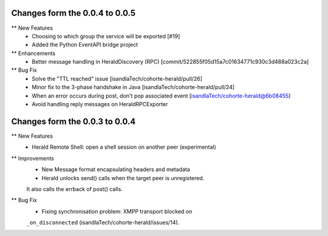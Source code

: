 Changes form the 0.0.4 to 0.0.5
-------------------------------

** New Features
    * Choosing to which group the service will be exported [#19]
    * Added the Python EventAPI bridge project

** Enhancements
	* Better message handling in HeraldDiscovery (RPC) [commit/522855f05d15a7c01634771c930c3d488a023c2a]

** Bug Fix	
	* Solve the "TTL reached" issue [isandlaTech/cohorte-herald/pull/26]
	* Minor fix to the 3-phase handshake in Java [isandlaTech/cohorte-herald/pull/24]
	* When an error occurs during post, don't pop associated event [isandlaTech/cohorte-herald@6b08455]
	* Avoid handling reply messages on HeraldRPCExporter

Changes form the 0.0.3 to 0.0.4
-------------------------------

** New Features
    * Herald Remote Shell: open a shell session on another peer (experimental)

** Improvements
    * New Message format encapsulating headers and metadata
    * Herald unlocks send() calls when the target peer is unregistered.
    It also calls the errback of post() calls.

** Bug Fix
    * Fixing synchronisation problem: XMPP transport blocked on
    ``_on_disconnected`` (isandlaTech/cohorte-herald/issues/14).
